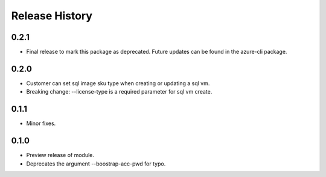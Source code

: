 .. :changelog:

Release History
===============
0.2.1
+++++
* Final release to mark this package as deprecated. Future updates can be found in the azure-cli package.

0.2.0
+++++
* Customer can set sql image sku type when creating or updating a sql vm.
* Breaking change: --license-type is a required parameter for sql vm create.

0.1.1
+++++
* Minor fixes.

0.1.0
+++++

* Preview release of module.
* Deprecates the argument --boostrap-acc-pwd for typo.